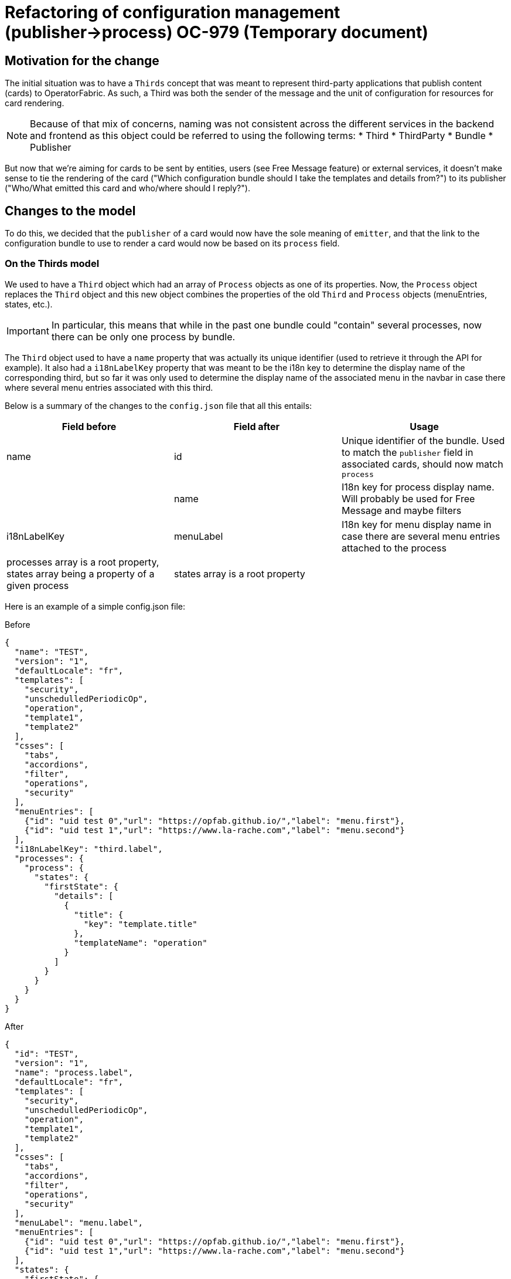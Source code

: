 = Refactoring of configuration management (publisher->process) OC-979 (Temporary document)

== Motivation for the change

The initial situation was to have a `Thirds` concept that was meant to represent third-party applications that publish
content (cards) to OperatorFabric.
As such, a Third was both the sender of the message and the unit of configuration for resources for card rendering.

[NOTE]
Because of that mix of concerns, naming was not consistent across the different services in the backend and frontend as
this object could be referred to using the following terms:
* Third
* ThirdParty
* Bundle
* Publisher

But now that we're aiming for cards to be sent by entities, users (see Free Message feature) or external services, it
doesn't make sense to tie the rendering of the card ("Which configuration bundle should I take the templates and
details from?") to its publisher ("Who/What emitted this card and who/where should I reply?").

== Changes to the model

To do this, we decided that the `publisher` of a card would now have the sole meaning of `emitter`, and that the link
to the configuration bundle to use to render a card would now be based on its `process` field.

=== On the Thirds model

We used to have a `Third` object which had an array of `Process` objects as one of its properties.
Now, the `Process` object replaces the `Third` object and this new object combines the properties of the old `Third`
and `Process` objects (menuEntries, states, etc.).

[IMPORTANT]
In particular, this means that while in the past one bundle could "contain" several processes, now there can be only
one process by bundle.

The `Third` object used to have a `name` property that was actually its unique identifier (used to retrieve it through
the API for example).
It also had a `i18nLabelKey` property that was meant to be the i18n key to determine the display name of the
corresponding third, but so far it was only used to determine the display name of the associated menu in the navbar in
case there where several menu entries associated with this third.

Below is a summary of the changes to the `config.json` file that all this entails:

|===
|Field before |Field after |Usage

|name
|id
|Unique identifier of the bundle. Used to match the `publisher` field in associated cards, should now match `process`

|
|name
|I18n key for process display name. Will probably be used for Free Message and maybe filters

|i18nLabelKey
|menuLabel
|I18n key for menu display name in case there are several menu entries attached to the process

|processes array is a root property, states array being a property of a given process
|states array is a root property
|
|===

Here is an example of a simple config.json file:

.Before
[source,json]
----
{
  "name": "TEST",
  "version": "1",
  "defaultLocale": "fr",
  "templates": [
    "security",
    "unschedulledPeriodicOp",
    "operation",
    "template1",
    "template2"
  ],
  "csses": [
    "tabs",
    "accordions",
    "filter",
    "operations",
    "security"
  ],
  "menuEntries": [
    {"id": "uid test 0","url": "https://opfab.github.io/","label": "menu.first"},
    {"id": "uid test 1","url": "https://www.la-rache.com","label": "menu.second"}
  ],
  "i18nLabelKey": "third.label",
  "processes": {
    "process": {
      "states": {
        "firstState": {
          "details": [
            {
              "title": {
                "key": "template.title"
              },
              "templateName": "operation"
            }
          ]
        }
      }
    }
  }
}
----

.After
[source,json]
----
{
  "id": "TEST",
  "version": "1",
  "name": "process.label",
  "defaultLocale": "fr",
  "templates": [
    "security",
    "unschedulledPeriodicOp",
    "operation",
    "template1",
    "template2"
  ],
  "csses": [
    "tabs",
    "accordions",
    "filter",
    "operations",
    "security"
  ],
  "menuLabel": "menu.label",
  "menuEntries": [
    {"id": "uid test 0","url": "https://opfab.github.io/","label": "menu.first"},
    {"id": "uid test 1","url": "https://www.la-rache.com","label": "menu.second"}
  ],
  "states": {
    "firstState": {
      "details": [
        {
          "title": {
            "key": "template.title"
          },
          "templateName": "operation"
        }
      ]
    }
  }
}
----

[IMPORTANT]
You should also make sure that the new i18n label keys that you introduce match what is defined in the i18n
folder of the bundle.

=== On the Cards model

|===
|Field before |Field after |Usage

|publisherVersion
|processVersion
|Identifies the version of the bundle. It was renamed for consistency now that bundles are linked to processes not
publishers

|process
|process
|This field is now required and should match the id field of the process (bundle) to use to render the card.
|===

These changes impact both current cards from the feed and archived cards.

== Changes to the endpoints

The `/thirds` endpoint becomes `thirds/processes` in preparation of OC-978.

== Migration guide

This section outlines the necessary steps to migrate existing data.

. Backup your existing bundles and existing Mongo data.
//TODO Add details?

. Edit your bundles as detailed above. In particular, if you had bundles containing several processes, you will need to
split them into several bundles. The `id` of the bundles should match the `process` field in the corresponding cards.

. Run the following scripts in the mongo shell to copy the value of `publisherVersion` to a new `processVersion` field
for all cards (current and archived):
//TODO Detail steps to mongo shell ?
+
.Current cards
[source, shell]
----
db.cards.aggregate(
[
{ "$addFields": { "processVersion": "$publisherVersion" }},
{ "$out": "cards" }
]
)
----
+
.Archived cards
[source, shell]
----
db.archivedCards.aggregate(
[
{ "$addFields": { "processVersion": "$publisherVersion" }},
{ "$out": "archivedCards" }
]
)
----

. Make sure you have no cards without process using the following mongo shell commands:
+
[source, shell]
----
db.cards.find({ process: null})
----
+
[source, shell]
----
db.archivedCards.find({ process: null})
----

. If it turns out to be the case, you will need to set a process value for all these cards to finish the migration. You
can do it either manually through Compass or using a mongo shell command. For example, to set the process to "SOME_PROCESS"
for all cards with an empty process, use:
+
[source, shell]
----
db.cards.updateMany(
{ process: null },
{
$set: { "process": "SOME_PROCESS"}
}
)
----
+
[source, shell]
----
db.archivedCards.updateMany(
{ process: null },
{
$set: { "process": "SOME_PROCESS"}
}
)
----
